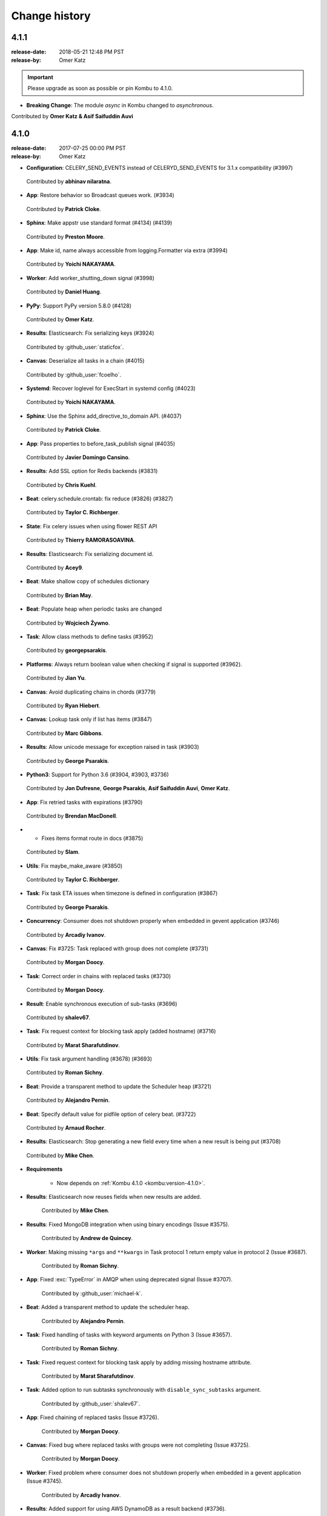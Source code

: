 .. _changelog-4.1:

================
 Change history
================

.. _version-4.1.1:

4.1.1
=====
:release-date: 2018-05-21 12:48 PM PST
:release-by: Omer Katz

.. important::

	Please upgrade as soon as possible or pin Kombu to 4.1.0.

- **Breaking Change**: The module `async` in Kombu changed to `asynchronous`.

Contributed by **Omer Katz & Asif Saifuddin Auvi**

.. _version-4.1.0:

4.1.0
=====
:release-date: 2017-07-25 00:00 PM PST
:release-by: Omer Katz


- **Configuration**: CELERY_SEND_EVENTS instead of CELERYD_SEND_EVENTS for 3.1.x compatibility (#3997)

 Contributed by **abhinav nilaratna**.

- **App**: Restore behavior so Broadcast queues work. (#3934)

 Contributed by **Patrick Cloke**.

- **Sphinx**: Make appstr use standard format (#4134) (#4139)

 Contributed by **Preston Moore**.

- **App**: Make id, name always accessible from logging.Formatter via extra (#3994)

 Contributed by **Yoichi NAKAYAMA**.

- **Worker**: Add worker_shutting_down signal (#3998)

 Contributed by **Daniel Huang**.

- **PyPy**: Support PyPy version 5.8.0 (#4128)

 Contributed by **Omer Katz**.

- **Results**: Elasticsearch: Fix serializing keys (#3924)

 Contributed by :github_user:`staticfox`.

- **Canvas**: Deserialize all tasks in a chain (#4015)

 Contributed by :github_user:`fcoelho`.

- **Systemd**: Recover loglevel for ExecStart in systemd config (#4023)

 Contributed by **Yoichi NAKAYAMA**.

- **Sphinx**: Use the Sphinx add_directive_to_domain API. (#4037)

 Contributed by **Patrick Cloke**.

- **App**: Pass properties to before_task_publish signal (#4035)

 Contributed by **Javier Domingo Cansino**.

- **Results**: Add SSL option for Redis backends (#3831)

 Contributed by **Chris Kuehl**.

- **Beat**: celery.schedule.crontab: fix reduce (#3826) (#3827)

 Contributed by **Taylor C. Richberger**.

- **State**: Fix celery issues when using flower REST API

 Contributed by **Thierry RAMORASOAVINA**.

- **Results**: Elasticsearch: Fix serializing document id.

 Contributed by **Acey9**.

- **Beat**: Make shallow copy of schedules dictionary

 Contributed by **Brian May**.

- **Beat**: Populate heap when periodic tasks are changed

 Contributed by **Wojciech Żywno**.

- **Task**: Allow class methods to define tasks (#3952)

 Contributed by **georgepsarakis**.

- **Platforms**: Always return boolean value when checking if signal is supported (#3962).

 Contributed by **Jian Yu**.

- **Canvas**: Avoid duplicating chains in chords (#3779)

 Contributed by **Ryan Hiebert**.

- **Canvas**: Lookup task only if list has items (#3847)

 Contributed by **Marc Gibbons**.

- **Results**: Allow unicode message for exception raised in task (#3903)

 Contributed by **George Psarakis**.

- **Python3**: Support for Python 3.6 (#3904, #3903, #3736)

 Contributed by **Jon Dufresne**, **George Psarakis**, **Asif Saifuddin Auvi**, **Omer Katz**.

- **App**: Fix retried tasks with expirations (#3790)

 Contributed by **Brendan MacDonell**.

- * Fixes items format route in docs (#3875)

 Contributed by **Slam**.

- **Utils**: Fix maybe_make_aware (#3850)

 Contributed by **Taylor C. Richberger**.

- **Task**: Fix task ETA issues when timezone is defined in configuration (#3867)

 Contributed by **George Psarakis**.

- **Concurrency**: Consumer does not shutdown properly when embedded in gevent application (#3746)

 Contributed by **Arcadiy Ivanov**.

- **Canvas**: Fix #3725: Task replaced with group does not complete (#3731)

 Contributed by **Morgan Doocy**.

- **Task**: Correct order in chains with replaced tasks (#3730)

 Contributed by **Morgan Doocy**.

- **Result**: Enable synchronous execution of sub-tasks (#3696)

 Contributed by **shalev67**.

- **Task**: Fix request context for blocking task apply (added hostname) (#3716)

 Contributed by **Marat Sharafutdinov**.

- **Utils**: Fix task argument handling (#3678) (#3693)

 Contributed by **Roman Sichny**.

- **Beat**: Provide a transparent method to update the Scheduler heap (#3721)

 Contributed by **Alejandro Pernin**.

- **Beat**: Specify default value for pidfile option of celery beat. (#3722)

 Contributed by **Arnaud Rocher**.

- **Results**: Elasticsearch: Stop generating a new field every time when a new result is being put (#3708)

 Contributed by **Mike Chen**.

- **Requirements**

    - Now depends on :ref:`Kombu 4.1.0 <kombu:version-4.1.0>`.

- **Results**: Elasticsearch now reuses fields when new results are added.

    Contributed by **Mike Chen**.

- **Results**: Fixed MongoDB integration when using binary encodings
  (Issue #3575).

    Contributed by **Andrew de Quincey**.

- **Worker**: Making missing ``*args`` and ``**kwargs`` in Task protocol 1
  return empty value in protocol 2 (Issue #3687).

    Contributed by **Roman Sichny**.

- **App**: Fixed :exc:`TypeError` in AMQP when using deprecated signal
  (Issue #3707).

    Contributed by :github_user:`michael-k`.

- **Beat**: Added a transparent method to update the scheduler heap.

    Contributed by **Alejandro Pernin**.

- **Task**: Fixed handling of tasks with keyword arguments on Python 3
  (Issue #3657).

    Contributed by **Roman Sichny**.

- **Task**: Fixed request context for blocking task apply by adding missing
  hostname attribute.

    Contributed by **Marat Sharafutdinov**.

- **Task**: Added option to run subtasks synchronously with
  ``disable_sync_subtasks`` argument.

    Contributed by :github_user:`shalev67`.

- **App**: Fixed chaining of replaced tasks (Issue #3726).

    Contributed by **Morgan Doocy**.

- **Canvas**: Fixed bug where replaced tasks with groups were not completing
  (Issue #3725).

    Contributed by **Morgan Doocy**.

- **Worker**: Fixed problem where consumer does not shutdown properly when
  embedded in a gevent application (Issue #3745).

    Contributed by **Arcadiy Ivanov**.

- **Results**: Added support for using AWS DynamoDB as a result backend (#3736).

    Contributed by **George Psarakis**.

- **Testing**: Added caching on pip installs.

    Contributed by :github_user:`orf`.

- **Worker**: Prevent consuming queue before ready on startup (Issue #3620).

    Contributed by **Alan Hamlett**.

- **App**: Fixed task ETA issues when timezone is defined in configuration
  (Issue #3753).

    Contributed by **George Psarakis**.

- **Utils**: ``maybe_make_aware`` should not modify datetime when it is
  already timezone-aware (Issue #3849).

    Contributed by **Taylor C. Richberger**.

- **App**: Fixed retrying tasks with expirations (Issue #3734).

    Contributed by **Brendan MacDonell**.

- **Results**: Allow unicode message for exceptions raised in task
  (Issue #3858).

    Contributed by :github_user:`staticfox`.

- **Canvas**: Fixed :exc:`IndexError` raised when chord has an empty header.

    Contributed by **Marc Gibbons**.

- **Canvas**: Avoid duplicating chains in chords (Issue #3771).

    Contributed by **Ryan Hiebert** and **George Psarakis**.

- **Utils**: Allow class methods to define tasks (Issue #3863).

    Contributed by **George Psarakis**.

- **Beat**: Populate heap when periodic tasks are changed.

    Contributed by :github_user:`wzywno` and **Brian May**.

- **Results**: Added support for Elasticsearch backend options settings.

    Contributed by :github_user:`Acey9`.

- **Events**: Ensure ``Task.as_dict()`` works when not all information about
  task is available.

    Contributed by :github_user:`tramora`.

- **Schedules**: Fixed pickled crontab schedules to restore properly (Issue #3826).

    Contributed by **Taylor C. Richberger**.

- **Results**: Added SSL option for redis backends (Issue #3830).

    Contributed by **Chris Kuehl**.

- Documentation and examples improvements by:

    - **Bruno Alla**
    - **Jamie Alessio**
    - **Vivek Anand**
    - **Peter Bittner**
    - **Kalle Bronsen**
    - **Jon Dufresne**
    - **James Michael DuPont**
    - **Sergey Fursov**
    - **Samuel Dion-Girardeau**
    - **Daniel Hahler**
    - **Mike Helmick**
    - **Marc Hörsken**
    - **Christopher Hoskin**
    - **Daniel Huang**
    - **Primož Kerin**
    - **Michal Kuffa**
    - **Simon Legner**
    - **Anthony Lukach**
    - **Ed Morley**
    - **Jay McGrath**
    - **Rico Moorman**
    - **Viraj Navkal**
    - **Ross Patterson**
    - **Dmytro Petruk**
    - **Luke Plant**
    - **Eric Poelke**
    - **Salvatore Rinchiera**
    - **Arnaud Rocher**
    - **Kirill Romanov**
    - **Simon Schmidt**
    - **Tamer Sherif**
    - **YuLun Shih**
    - **Ask Solem**
    - **Tom 'Biwaa' Riat**
    - **Arthur Vigil**
    - **Joey Wilhelm**
    - **Jian Yu**
    - **YuLun Shih**
    - **Arthur Vigil**
    - **Joey Wilhelm**
    - :github_user:`baixuexue123`
    - :github_user:`bronsen`
    - :github_user:`michael-k`
    - :github_user:`orf`
    - :github_user:`3lnc`
